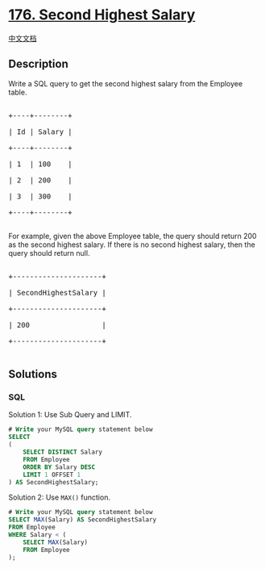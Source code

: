 * [[https://leetcode.com/problems/second-highest-salary][176. Second
Highest Salary]]
  :PROPERTIES:
  :CUSTOM_ID: second-highest-salary
  :END:
[[./solution/0100-0199/0176.Second Highest Salary/README.org][中文文档]]

** Description
   :PROPERTIES:
   :CUSTOM_ID: description
   :END:

#+begin_html
  <p>
#+end_html

Write a SQL query to get the second highest salary from the Employee
table.

#+begin_html
  </p>
#+end_html

#+begin_html
  <pre>

  +----+--------+

  | Id | Salary |

  +----+--------+

  | 1  | 100    |

  | 2  | 200    |

  | 3  | 300    |

  +----+--------+

  </pre>
#+end_html

#+begin_html
  <p>
#+end_html

For example, given the above Employee table, the query should return 200
as the second highest salary. If there is no second highest salary, then
the query should return null.

#+begin_html
  </p>
#+end_html

#+begin_html
  <pre>

  +---------------------+

  | SecondHighestSalary |

  +---------------------+

  | 200                 |

  +---------------------+

  </pre>
#+end_html

** Solutions
   :PROPERTIES:
   :CUSTOM_ID: solutions
   :END:

#+begin_html
  <!-- tabs:start -->
#+end_html

*** *SQL*
    :PROPERTIES:
    :CUSTOM_ID: sql
    :END:
Solution 1: Use Sub Query and LIMIT.

#+begin_src sql
  # Write your MySQL query statement below
  SELECT
  (
      SELECT DISTINCT Salary
      FROM Employee
      ORDER BY Salary DESC
      LIMIT 1 OFFSET 1
  ) AS SecondHighestSalary;
#+end_src

Solution 2: Use =MAX()= function.

#+begin_src sql
  # Write your MySQL query statement below
  SELECT MAX(Salary) AS SecondHighestSalary
  FROM Employee
  WHERE Salary < (
      SELECT MAX(Salary)
      FROM Employee
  );
#+end_src

#+begin_html
  <!-- tabs:end -->
#+end_html
